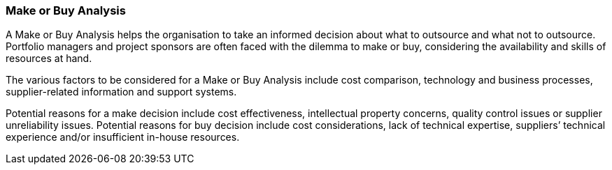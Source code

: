 === Make or Buy Analysis

A Make or Buy Analysis helps the organisation to take an informed decision about what to outsource and what not to outsource.
Portfolio managers and project sponsors are often faced with the dilemma to make or buy, considering the availability and skills of resources at hand.

The various factors to be considered for a Make or Buy Analysis include cost comparison, technology and business processes, supplier-related information and support systems.

Potential reasons for a make decision include cost effectiveness, intellectual property concerns, quality control issues or supplier unreliability issues.
Potential reasons for buy decision include cost considerations, lack of technical expertise, suppliers’ technical experience and/or insufficient in-house resources.
